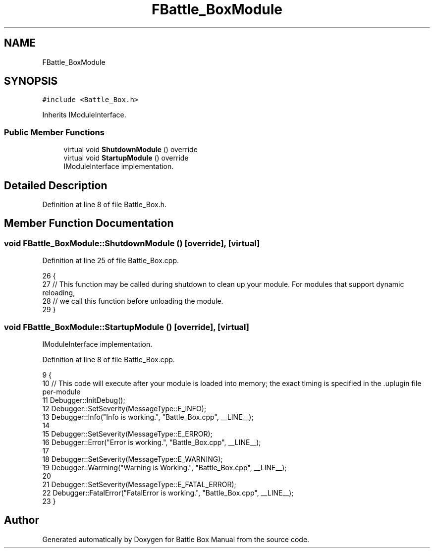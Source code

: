 .TH "FBattle_BoxModule" 3 "Sat Jan 25 2020" "Battle Box Manual" \" -*- nroff -*-
.ad l
.nh
.SH NAME
FBattle_BoxModule
.SH SYNOPSIS
.br
.PP
.PP
\fC#include <Battle_Box\&.h>\fP
.PP
Inherits IModuleInterface\&.
.SS "Public Member Functions"

.in +1c
.ti -1c
.RI "virtual void \fBShutdownModule\fP () override"
.br
.ti -1c
.RI "virtual void \fBStartupModule\fP () override"
.br
.RI "IModuleInterface implementation\&. "
.in -1c
.SH "Detailed Description"
.PP 
Definition at line 8 of file Battle_Box\&.h\&.
.SH "Member Function Documentation"
.PP 
.SS "void FBattle_BoxModule::ShutdownModule ()\fC [override]\fP, \fC [virtual]\fP"

.PP
Definition at line 25 of file Battle_Box\&.cpp\&.
.PP
.nf
26 {
27      // This function may be called during shutdown to clean up your module\&.  For modules that support dynamic reloading,
28      // we call this function before unloading the module\&.
29 }
.fi
.SS "void FBattle_BoxModule::StartupModule ()\fC [override]\fP, \fC [virtual]\fP"

.PP
IModuleInterface implementation\&. 
.PP
Definition at line 8 of file Battle_Box\&.cpp\&.
.PP
.nf
9 {
10      // This code will execute after your module is loaded into memory; the exact timing is specified in the \&.uplugin file per-module
11      Debugger::InitDebug();
12      Debugger::SetSeverity(MessageType::E_INFO);
13      Debugger::Info("Info is working\&.", "Battle_Box\&.cpp", __LINE__);
14 
15      Debugger::SetSeverity(MessageType::E_ERROR);
16      Debugger::Error("Error is working\&.", "Battle_Box\&.cpp", __LINE__);
17 
18      Debugger::SetSeverity(MessageType::E_WARNING);
19      Debugger::Warrning("Warning is Working\&.", "Battle_Box\&.cpp", __LINE__);
20 
21      Debugger::SetSeverity(MessageType::E_FATAL_ERROR);
22      Debugger::FatalError("FatalError is working\&.", "Battle_Box\&.cpp", __LINE__);
23 }
.fi


.SH "Author"
.PP 
Generated automatically by Doxygen for Battle Box Manual from the source code\&.
